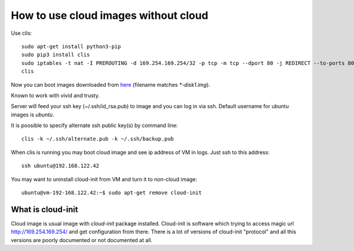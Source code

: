 How to use cloud images without cloud
#####################################

Use clis::

    sudo apt-get install python3-pip
    sudo pip3 install clis
    sudo iptables -t nat -I PREROUTING -d 169.254.169.254/32 -p tcp -m tcp --dport 80 -j REDIRECT --to-ports 8088
    clis

Now you can boot images downloaded from
`here <https://cloud-images.ubuntu.com/>`_ (filename matches `*-disk1.img`).

Known to work with vivid and trusty.

Server will feed your ssh key (~/.ssh/id_rsa.pub) to image and you can log in
via ssh. Default username for ubuntu images is `ubuntu`.

It is poosible to specify alternate ssh public key(s) by command line::

    clis -k ~/.ssh/alternate.pub -k ~/.ssh/backup.pub

When clis is running you may boot cloud image and see ip address of VM in
logs. Just ssh to this address::

    ssh ubuntu@192.168.122.42

You may want to uninstall cloud-init from VM and turn it to non-cloud image::

    ubuntu@vm-192-168.122.42:~$ sudo apt-get remove cloud-init

What is cloud-init
******************

Cloud image is usual image with `cloud-init` package installed. Cloud-init is
software which trying to access magic url http://169.254.169.254/ and get
configuration from there. There is a lot of versions of cloud-init "protocol"
and all this versions are poorly documented or not documented at all.
